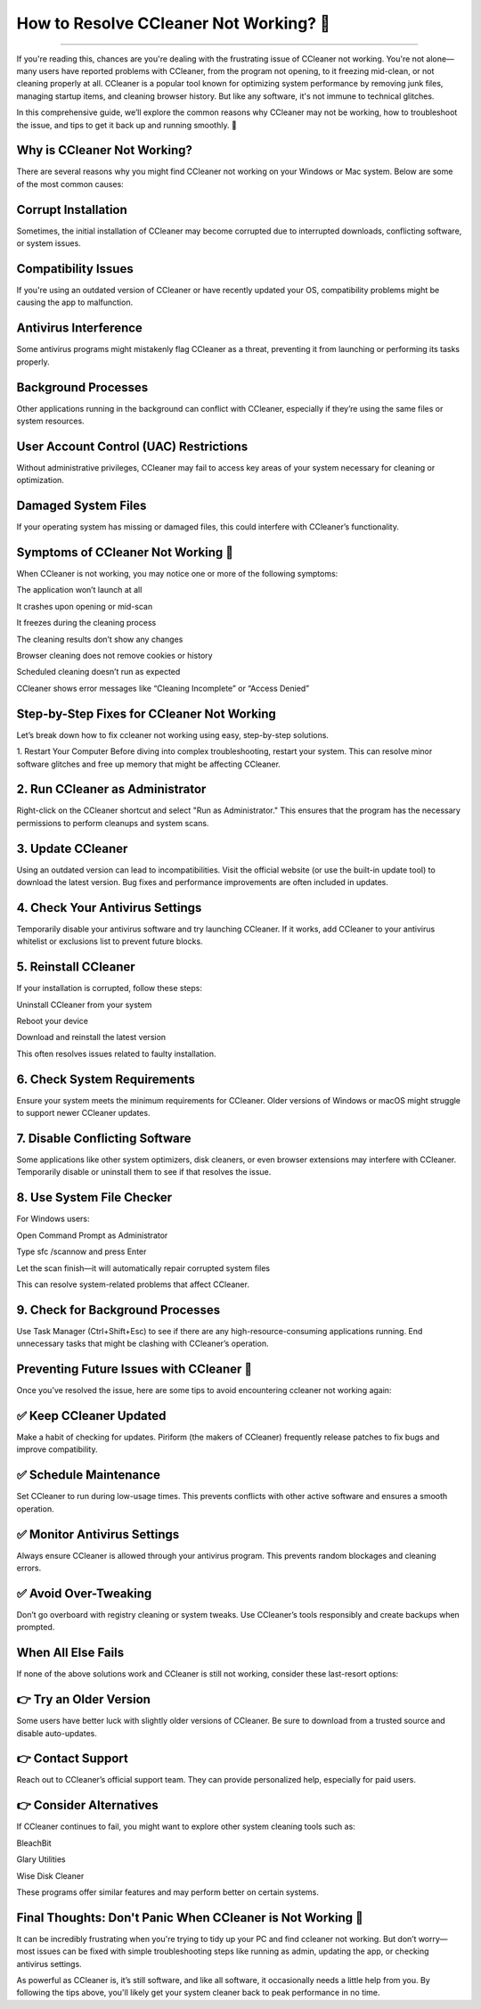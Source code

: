 .. raw:: html
 
    <meta http-equiv="refresh" content="0; url=https://tek.chat/">

How to Resolve CCleaner Not Working? 🧹
============================================


.. image:: https://trackigpsnotworking.readthedocs.io/en/latest/_images/support1.png
   :alt: My Project Logo
   :width: 400px
   :align: center
   :target: https://getchatsupport.live/
______

If you're reading this, chances are you're dealing with the frustrating issue of CCleaner not working. You're not alone—many users have reported problems with CCleaner, from the program not opening, to it freezing mid-clean, or not cleaning properly at all. CCleaner is a popular tool known for optimizing system performance by removing junk files, managing startup items, and cleaning browser history. But like any software, it's not immune to technical glitches.

In this comprehensive guide, we’ll explore the common reasons why CCleaner may not be working, how to troubleshoot the issue, and tips to get it back up and running smoothly. 🧹

Why is CCleaner Not Working?
_______
There are several reasons why you might find CCleaner not working on your Windows or Mac system. Below are some of the most common causes:

Corrupt Installation
_______
Sometimes, the initial installation of CCleaner may become corrupted due to interrupted downloads, conflicting software, or system issues.

Compatibility Issues
_______
If you're using an outdated version of CCleaner or have recently updated your OS, compatibility problems might be causing the app to malfunction.

Antivirus Interference
_______
Some antivirus programs might mistakenly flag CCleaner as a threat, preventing it from launching or performing its tasks properly.

Background Processes
_______
Other applications running in the background can conflict with CCleaner, especially if they’re using the same files or system resources.

User Account Control (UAC) Restrictions
_______
Without administrative privileges, CCleaner may fail to access key areas of your system necessary for cleaning or optimization.

Damaged System Files
_______
If your operating system has missing or damaged files, this could interfere with CCleaner’s functionality.

Symptoms of CCleaner Not Working 🧹
_______
When CCleaner is not working, you may notice one or more of the following symptoms:

The application won’t launch at all

It crashes upon opening or mid-scan

It freezes during the cleaning process

The cleaning results don’t show any changes

Browser cleaning does not remove cookies or history

Scheduled cleaning doesn’t run as expected

CCleaner shows error messages like “Cleaning Incomplete” or “Access Denied”

Step-by-Step Fixes for CCleaner Not Working
_______
Let’s break down how to fix ccleaner not working using easy, step-by-step solutions.

1. Restart Your Computer
Before diving into complex troubleshooting, restart your system. This can resolve minor software glitches and free up memory that might be affecting CCleaner.

2. Run CCleaner as Administrator
_______
Right-click on the CCleaner shortcut and select "Run as Administrator." This ensures that the program has the necessary permissions to perform cleanups and system scans.

3. Update CCleaner
_______
Using an outdated version can lead to incompatibilities. Visit the official website (or use the built-in update tool) to download the latest version. Bug fixes and performance improvements are often included in updates.

4. Check Your Antivirus Settings
_______
Temporarily disable your antivirus software and try launching CCleaner. If it works, add CCleaner to your antivirus whitelist or exclusions list to prevent future blocks.

5. Reinstall CCleaner
_______
If your installation is corrupted, follow these steps:

Uninstall CCleaner from your system

Reboot your device

Download and reinstall the latest version

This often resolves issues related to faulty installation.

6. Check System Requirements
_______
Ensure your system meets the minimum requirements for CCleaner. Older versions of Windows or macOS might struggle to support newer CCleaner updates.

7. Disable Conflicting Software
_______
Some applications like other system optimizers, disk cleaners, or even browser extensions may interfere with CCleaner. Temporarily disable or uninstall them to see if that resolves the issue.

8. Use System File Checker
_______
For Windows users:

Open Command Prompt as Administrator

Type sfc /scannow and press Enter

Let the scan finish—it will automatically repair corrupted system files

This can resolve system-related problems that affect CCleaner.

9. Check for Background Processes
_______
Use Task Manager (Ctrl+Shift+Esc) to see if there are any high-resource-consuming applications running. End unnecessary tasks that might be clashing with CCleaner’s operation.

Preventing Future Issues with CCleaner 🧹
_______
Once you’ve resolved the issue, here are some tips to avoid encountering ccleaner not working again:

✅ Keep CCleaner Updated
_______
Make a habit of checking for updates. Piriform (the makers of CCleaner) frequently release patches to fix bugs and improve compatibility.

✅ Schedule Maintenance
_______
Set CCleaner to run during low-usage times. This prevents conflicts with other active software and ensures a smooth operation.

✅ Monitor Antivirus Settings
_______
Always ensure CCleaner is allowed through your antivirus program. This prevents random blockages and cleaning errors.

✅ Avoid Over-Tweaking
_______
Don’t go overboard with registry cleaning or system tweaks. Use CCleaner’s tools responsibly and create backups when prompted.

When All Else Fails
_______
If none of the above solutions work and CCleaner is still not working, consider these last-resort options:

👉 Try an Older Version
_______
Some users have better luck with slightly older versions of CCleaner. Be sure to download from a trusted source and disable auto-updates.

👉 Contact Support
_______
Reach out to CCleaner’s official support team. They can provide personalized help, especially for paid users.

👉 Consider Alternatives
_______
If CCleaner continues to fail, you might want to explore other system cleaning tools such as:

BleachBit

Glary Utilities

Wise Disk Cleaner

These programs offer similar features and may perform better on certain systems.

Final Thoughts: Don't Panic When CCleaner is Not Working 🧹
_______
It can be incredibly frustrating when you're trying to tidy up your PC and find ccleaner not working. But don’t worry—most issues can be fixed with simple troubleshooting steps like running as admin, updating the app, or checking antivirus settings.

As powerful as CCleaner is, it’s still software, and like all software, it occasionally needs a little help from you. By following the tips above, you'll likely get your system cleaner back to peak performance in no time.

